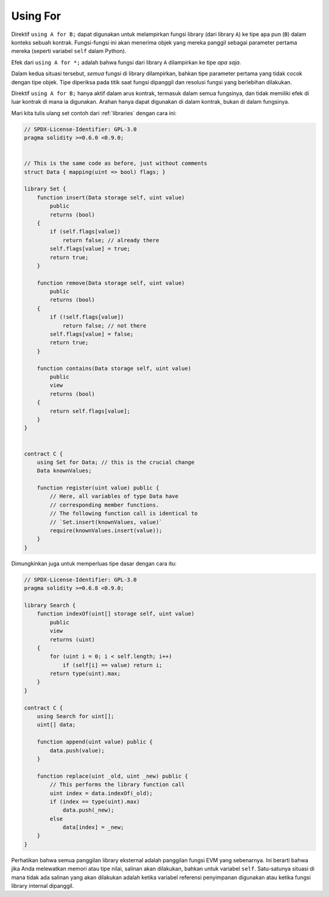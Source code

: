 .. index:: ! using for, library

.. _using-for:

*********
Using For
*********

Direktif ``using A for B;`` dapat digunakan untuk melampirkan fungsi library
(dari library ``A``) ke tipe apa pun (``B``) dalam konteks sebuah kontrak.
Fungsi-fungsi ini akan menerima objek yang mereka panggil sebagai parameter
pertama mereka (seperti variabel ``self`` dalam Python).

Efek dari ``using A for *;`` adalah bahwa fungsi dari
library ``A`` dilampirkan ke tipe *apa saja*.

Dalam kedua situasi tersebut, *semua* fungsi di library dilampirkan, bahkan tipe
parameter pertama yang tidak cocok dengan tipe objek. Tipe diperiksa pada titik
saat fungsi dipanggil dan resolusi fungsi yang berlebihan dilakukan.

Direktif ``using A for B;`` hanya aktif dalam arus
kontrak, termasuk dalam semua fungsinya, dan tidak memiliki efek
di luar kontrak di mana ia digunakan. Arahan hanya dapat digunakan di
dalam kontrak, bukan di dalam fungsinya.

Mari kita tulis ulang set contoh dari
:ref:`libraries` dengan cara ini:

.. code-block:: solidity

    // SPDX-License-Identifier: GPL-3.0
    pragma solidity >=0.6.0 <0.9.0;


    // This is the same code as before, just without comments
    struct Data { mapping(uint => bool) flags; }

    library Set {
        function insert(Data storage self, uint value)
            public
            returns (bool)
        {
            if (self.flags[value])
                return false; // already there
            self.flags[value] = true;
            return true;
        }

        function remove(Data storage self, uint value)
            public
            returns (bool)
        {
            if (!self.flags[value])
                return false; // not there
            self.flags[value] = false;
            return true;
        }

        function contains(Data storage self, uint value)
            public
            view
            returns (bool)
        {
            return self.flags[value];
        }
    }


    contract C {
        using Set for Data; // this is the crucial change
        Data knownValues;

        function register(uint value) public {
            // Here, all variables of type Data have
            // corresponding member functions.
            // The following function call is identical to
            // `Set.insert(knownValues, value)`
            require(knownValues.insert(value));
        }
    }

Dimungkinkan juga untuk memperluas tipe dasar dengan cara itu:

.. code-block:: solidity

    // SPDX-License-Identifier: GPL-3.0
    pragma solidity >=0.6.8 <0.9.0;

    library Search {
        function indexOf(uint[] storage self, uint value)
            public
            view
            returns (uint)
        {
            for (uint i = 0; i < self.length; i++)
                if (self[i] == value) return i;
            return type(uint).max;
        }
    }

    contract C {
        using Search for uint[];
        uint[] data;

        function append(uint value) public {
            data.push(value);
        }

        function replace(uint _old, uint _new) public {
            // This performs the library function call
            uint index = data.indexOf(_old);
            if (index == type(uint).max)
                data.push(_new);
            else
                data[index] = _new;
        }
    }

Perhatikan bahwa semua panggilan library eksternal adalah panggilan
fungsi EVM yang sebenarnya. Ini berarti bahwa jika Anda melewatkan memori
atau tipe nilai, salinan akan dilakukan, bahkan untuk variabel ``self``. Satu-satunya situasi
di mana tidak ada salinan yang akan dilakukan adalah ketika variabel referensi penyimpanan
digunakan atau ketika fungsi library internal dipanggil.
